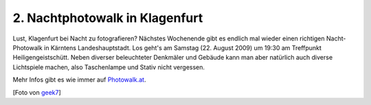 2. Nachtphotowalk in Klagenfurt
###############################

.. image:: http://farm2.static.flickr.com/1330/1187349582_88ea80c25b_m.jpg
    :class: left
    :target: http://www.flickr.com/photos/geek7/1187349582/
    :alt: Foto von geek7

Lust, Klagenfurt bei Nacht zu fotografieren? Nächstes Wochenende gibt es endlich mal wieder einen richtigen Nacht-Photowalk in Kärntens Landeshauptstadt. Los geht's am Samstag (22. August 2009) um 19:30 am Treffpunkt Heiligengeistschütt. Neben diverser beleuchteter Denkmäler und Gebäude kann man aber natürlich auch diverse Lichtspiele machen, also Taschenlampe und Stativ nicht vergessen. 

Mehr Infos gibt es wie immer auf `Photowalk.at <http://www.photowalk.at/2009/08/11/photowalk-night-photography/>`_.

[Foto von `geek7 <http://www.flickr.com/photos/geek7/1187349582/>`_]